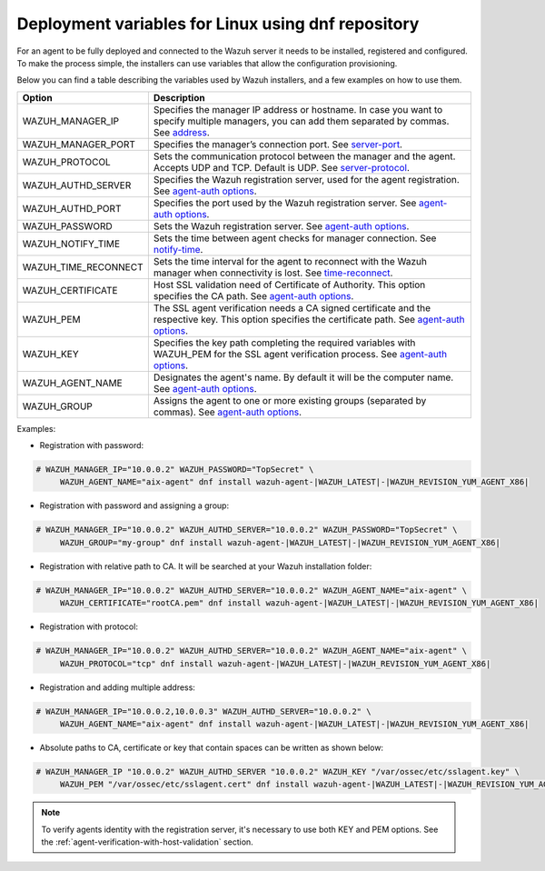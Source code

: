 .. Copyright (C) 2019 Wazuh, Inc.

.. _deployment_variables_dnf:

Deployment variables for Linux using dnf repository
===================================================

For an agent to be fully deployed and connected to the Wazuh server it needs to be installed, registered and configured. To make the process simple, the installers can use variables that allow the configuration provisioning.

Below you can find a table describing the variables used by Wazuh installers, and a few examples on how to use them.


+-----------------------+------------------------------------------------------------------------------------------------------------------------------------------------------------------------------------------------------------------------+
| Option                | Description                                                                                                                                                                                                            |
+=======================+========================================================================================================================================================================================================================+
|   WAZUH_MANAGER_IP    |  Specifies the manager IP address or hostname. In case you want to specify multiple managers, you can add them separated by commas. See `address <../../../../user-manual/reference/ossec-conf/client.html#address>`_. |
+-----------------------+------------------------------------------------------------------------------------------------------------------------------------------------------------------------------------------------------------------------+
|   WAZUH_MANAGER_PORT  |  Specifies the manager’s connection port. See `server-port <../../../../user-manual/reference/ossec-conf/client.html#server-port>`_.                                                                                   |
+-----------------------+------------------------------------------------------------------------------------------------------------------------------------------------------------------------------------------------------------------------+
|   WAZUH_PROTOCOL      |  Sets the communication protocol between the manager and the agent. Accepts UDP and TCP. Default is UDP. See `server-protocol <../../../../user-manual/reference/ossec-conf/client.html#server-protocol>`_.            |
+-----------------------+------------------------------------------------------------------------------------------------------------------------------------------------------------------------------------------------------------------------+
|   WAZUH_AUTHD_SERVER  |  Specifies the Wazuh registration server, used for the agent registration. See `agent-auth options <../../../../user-manual/reference/tools/agent-auth.html>`_.                                                        |
+-----------------------+------------------------------------------------------------------------------------------------------------------------------------------------------------------------------------------------------------------------+
|   WAZUH_AUTHD_PORT    |  Specifies the port used by the Wazuh registration server. See `agent-auth options <../../../../user-manual/reference/tools/agent-auth.html>`_.                                                                        |
+-----------------------+------------------------------------------------------------------------------------------------------------------------------------------------------------------------------------------------------------------------+
|   WAZUH_PASSWORD      |  Sets the Wazuh registration server. See `agent-auth options <../../../../user-manual/reference/tools/agent-auth.html>`_.                                                                                              |
+-----------------------+------------------------------------------------------------------------------------------------------------------------------------------------------------------------------------------------------------------------+
|   WAZUH_NOTIFY_TIME   |  Sets the time between agent checks for manager connection. See `notify-time <../../../../user-manual/reference/ossec-conf/client.html#notify-time>`_.                                                                 |
+-----------------------+------------------------------------------------------------------------------------------------------------------------------------------------------------------------------------------------------------------------+
|   WAZUH_TIME_RECONNECT|  Sets the time interval for the agent to reconnect with the Wazuh manager when connectivity is lost. See `time-reconnect <../../../../user-manual/reference/ossec-conf/client.html#time-reconnect>`_.                  |
+-----------------------+------------------------------------------------------------------------------------------------------------------------------------------------------------------------------------------------------------------------+
|   WAZUH_CERTIFICATE   |  Host SSL validation need of Certificate of Authority. This option specifies the CA path. See `agent-auth options <../../../../user-manual/reference/tools/agent-auth.html>`_.                                         |
+-----------------------+------------------------------------------------------------------------------------------------------------------------------------------------------------------------------------------------------------------------+
|   WAZUH_PEM           |  The SSL agent verification needs a CA signed certificate and the respective key. This option specifies the certificate path. See `agent-auth options <../../../../user-manual/reference/tools/agent-auth.html>`_.     |
+-----------------------+------------------------------------------------------------------------------------------------------------------------------------------------------------------------------------------------------------------------+
|   WAZUH_KEY           |  Specifies the key path completing the required variables with WAZUH_PEM for the SSL agent verification process. See `agent-auth options <../../../../user-manual/reference/tools/agent-auth.html>`_.                  |
+-----------------------+------------------------------------------------------------------------------------------------------------------------------------------------------------------------------------------------------------------------+
|   WAZUH_AGENT_NAME    |  Designates the agent's name. By default it will be the computer name. See `agent-auth options <../../../../user-manual/reference/tools/agent-auth.html>`_.                                                            |
+-----------------------+------------------------------------------------------------------------------------------------------------------------------------------------------------------------------------------------------------------------+
|   WAZUH_GROUP         |  Assigns the agent to one or more existing groups (separated by commas). See `agent-auth options <../../../../user-manual/reference/tools/agent-auth.html>`_.                                                          |
+-----------------------+------------------------------------------------------------------------------------------------------------------------------------------------------------------------------------------------------------------------+

Examples:

* Registration with password:

.. code-block:: console

     # WAZUH_MANAGER_IP="10.0.0.2" WAZUH_PASSWORD="TopSecret" \
          WAZUH_AGENT_NAME="aix-agent" dnf install wazuh-agent-|WAZUH_LATEST|-|WAZUH_REVISION_YUM_AGENT_X86|

* Registration with password and assigning a group:

.. code-block:: console

     # WAZUH_MANAGER_IP="10.0.0.2" WAZUH_AUTHD_SERVER="10.0.0.2" WAZUH_PASSWORD="TopSecret" \
          WAZUH_GROUP="my-group" dnf install wazuh-agent-|WAZUH_LATEST|-|WAZUH_REVISION_YUM_AGENT_X86|

* Registration with relative path to CA. It will be searched at your Wazuh installation folder:

.. code-block:: console

     # WAZUH_MANAGER_IP="10.0.0.2" WAZUH_AUTHD_SERVER="10.0.0.2" WAZUH_AGENT_NAME="aix-agent" \
          WAZUH_CERTIFICATE="rootCA.pem" dnf install wazuh-agent-|WAZUH_LATEST|-|WAZUH_REVISION_YUM_AGENT_X86|

* Registration with protocol:

.. code-block:: console

     # WAZUH_MANAGER_IP="10.0.0.2" WAZUH_AUTHD_SERVER="10.0.0.2" WAZUH_AGENT_NAME="aix-agent" \
          WAZUH_PROTOCOL="tcp" dnf install wazuh-agent-|WAZUH_LATEST|-|WAZUH_REVISION_YUM_AGENT_X86|

* Registration and adding multiple address:

.. code-block:: console

     # WAZUH_MANAGER_IP="10.0.0.2,10.0.0.3" WAZUH_AUTHD_SERVER="10.0.0.2" \
          WAZUH_AGENT_NAME="aix-agent" dnf install wazuh-agent-|WAZUH_LATEST|-|WAZUH_REVISION_YUM_AGENT_X86|

* Absolute paths to CA, certificate or key that contain spaces can be written as shown below:

.. code-block:: console

     # WAZUH_MANAGER_IP "10.0.0.2" WAZUH_AUTHD_SERVER "10.0.0.2" WAZUH_KEY "/var/ossec/etc/sslagent.key" \
          WAZUH_PEM "/var/ossec/etc/sslagent.cert" dnf install wazuh-agent-|WAZUH_LATEST|-|WAZUH_REVISION_YUM_AGENT_X86|

.. note:: To verify agents identity with the registration server, it's necessary to use both KEY and PEM options. See the :ref:`agent-verification-with-host-validation` section.
